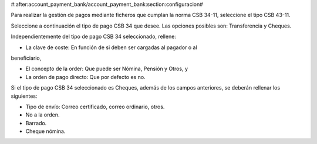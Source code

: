 #:after:account_payment_bank/account_payment_bank:section:configuracion#

Para realizar la gestión de pagos mediante ficheros que cumplan la norma
CSB 34-11, seleccione el tipo CSB 43-11.

Seleccione a continuación el tipo de pago CSB 34 que desee. Las opciones
posibles son: Transferencia y Cheques.

Independientemente del tipo de pago CSB 34 seleccionado, rellene:

* La clave de coste: En función de si deben ser cargadas al pagador o al
beneficiario,

* El concepto de la order: Que puede ser Nómina, Pensión y Otros, y

* La orden de pago directo: Que por defecto es no.

Si el tipo de pago CSB 34 seleccionado es Cheques, además de los campos
anteriores, se deberán rellenar los siguientes:

* Tipo de envío: Correo certificado, correo ordinario, otros.

* No a la orden.

* Barrado.

* Cheque nómina.
